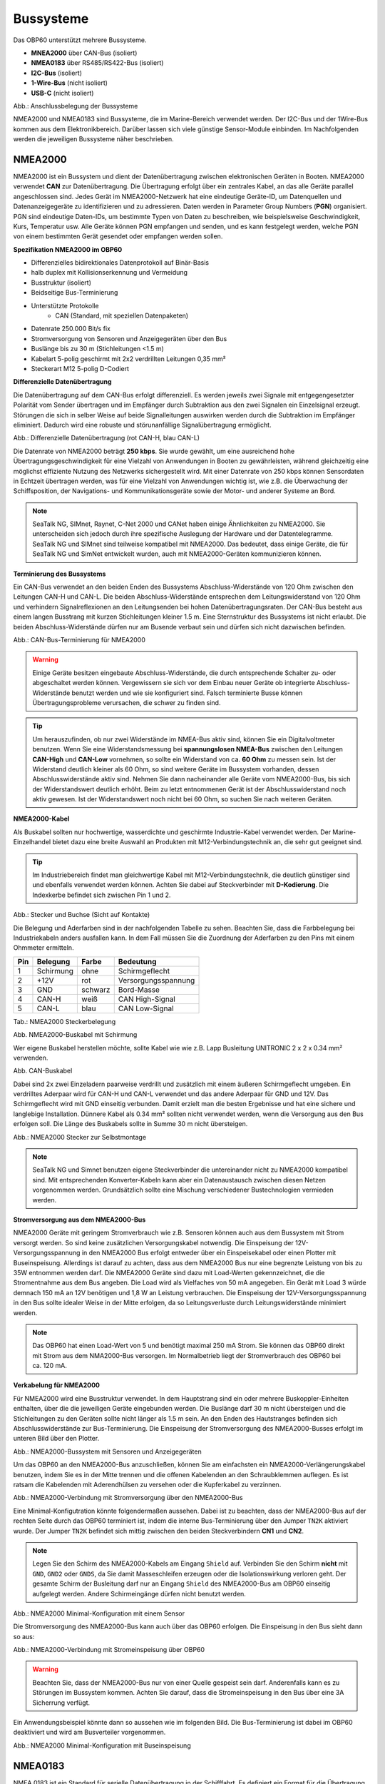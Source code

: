 Bussysteme
==========

.. image:: ../pics/NMEA_Bus.png
             :scale: 35%

Das OBP60 unterstützt mehrere Bussysteme.

* **MNEA2000** über CAN-Bus (isoliert)
* **NMEA0183** über RS485/RS422-Bus (isoliert)
* **I2C-Bus** (isoliert)
* **1-Wire-Bus** (nicht isoliert)
* **USB-C** (nicht isoliert)


.. image:: ../pics/Bus_Systems.png
   :scale: 40%
Abb.: Anschlussbelegung der Bussysteme

NMEA2000 und NMEA0183 sind Bussysteme, die im Marine-Bereich verwendet werden. Der I2C-Bus und der 1Wire-Bus kommen aus dem Elektronikbereich. Darüber lassen sich viele günstige Sensor-Module einbinden. Im Nachfolgenden werden die jeweiligen Bussysteme näher beschrieben.

NMEA2000
--------

NMEA2000 ist ein Bussystem und dient der Datenübertragung zwischen elektronischen Geräten in Booten. NMEA2000 verwendet **CAN** zur Datenübertragung. Die Übertragung erfolgt über ein zentrales Kabel, an das alle Geräte parallel angeschlossen sind. Jedes Gerät im NMEA2000-Netzwerk hat eine eindeutige Geräte-ID, um Datenquellen und Datenanzeigegeräte zu identifizieren und zu adressieren. Daten werden in Parameter Group Numbers (**PGN**) organisiert. PGN sind eindeutige Daten-IDs, um bestimmte Typen von Daten zu beschreiben, wie beispielsweise Geschwindigkeit, Kurs, Temperatur usw. Alle Geräte können PGN empfangen und senden, und es kann festgelegt werden, welche PGN von einem bestimmten Gerät gesendet oder empfangen werden sollen.

**Spezifikation NMEA2000 im OBP60**

* Differenzielles bidirektionales Datenprotokoll auf Binär-Basis
* halb duplex mit Kollisionserkennung und Vermeidung
* Busstruktur (isoliert)
* Beidseitige Bus-Terminierung
* Unterstützte Protokolle
	* CAN (Standard, mit speziellen Datenpaketen)
* Datenrate 250.000 Bit/s fix
* Stromversorgung von Sensoren und Anzeigegeräten über den Bus
* Buslänge bis zu 30 m (Stichleitungen <1.5 m)
* Kabelart 5-polig geschirmt mit 2x2 verdrillten Leitungen 0,35 mm²
* Steckerart M12 5-polig D-Codiert	

**Differenzielle Datenübertragung**

Die Datenübertragung auf dem CAN-Bus erfolgt differenziell. Es werden jeweils zwei Signale mit entgegengesetzter Polarität vom Sender übertragen und im Empfänger durch Subtraktion aus den zwei Signalen ein Einzelsignal erzeugt. Störungen die sich in selber Weise auf beide Signalleitungen auswirken werden durch die Subtraktion im Empfänger eliminiert. Dadurch wird eine robuste und störunanfällige Signalübertragung ermöglicht.

.. image:: ../pics/CAN_Signal.png
             :scale: 60%

Abb.: Differenzielle Datenübertragung (rot CAN-H, blau CAN-L)

Die Datenrate von NMEA2000 beträgt **250 kbps**. Sie wurde gewählt, um eine ausreichend hohe Übertragungsgeschwindigkeit für eine Vielzahl von Anwendungen in Booten zu gewährleisten, während gleichzeitig eine möglichst effiziente Nutzung des Netzwerks sichergestellt wird. Mit einer Datenrate von 250 kbps können Sensordaten in Echtzeit übertragen werden, was für eine Vielzahl von Anwendungen wichtig ist, wie z.B. die Überwachung der Schiffsposition, der Navigations- und Kommunikationsgeräte sowie der Motor- und anderer Systeme an Bord.

.. note::
	SeaTalk NG, SIMnet, Raynet, C-Net 2000 und CANet haben einige Ähnlichkeiten zu NMEA2000. Sie unterscheiden sich jedoch durch ihre spezifische Auslegung der Hardware und der Datentelegramme. SeaTalk NG und SIMnet sind teilweise kompatibel mit NMEA2000. Das bedeutet, dass einige Geräte, die für SeaTalk NG und SimNet entwickelt wurden, auch mit NMEA2000-Geräten kommunizieren können.
	
**Terminierung des Bussystems**
	
Ein CAN-Bus verwendet an den beiden Enden des Bussystems Abschluss-Widerstände von 120 Ohm zwischen den Leitungen CAN-H und CAN-L. Die beiden Abschluss-Widerstände entsprechen dem Leitungswiderstand von 120 Ohm und verhindern Signalreflexionen an den Leitungsenden bei hohen Datenübertragungsraten. Der CAN-Bus besteht aus einem langen Busstrang mit kurzen Stichleitungen kleiner 1.5 m. Eine Sternstruktur des Bussystems ist nicht erlaubt. Die beiden Abschluss-Widerstände dürfen nur am Busende verbaut sein und dürfen sich nicht dazwischen befinden.

.. image:: ../pics/NMEA2000_Termination_Sample.png
             :scale: 60%
Abb.: CAN-Bus-Terminierung für NMEA2000

.. warning::
	Einige Geräte besitzen eingebaute Abschluss-Widerstände, die durch entsprechende Schalter zu- oder abgeschaltet werden können. Vergewissern sie sich vor dem Einbau neuer Geräte ob integrierte Abschluss-Widerstände benutzt werden und wie sie konfiguriert sind. Falsch terminierte Busse können Übertragungsprobleme verursachen, die schwer zu finden sind.
	
.. tip::
	Um herauszufinden, ob nur zwei Widerstände im NMEA-Bus aktiv sind, können Sie ein Digitalvoltmeter benutzen. Wenn Sie eine Widerstandsmessung bei **spannungslosen NMEA-Bus** zwischen den Leitungen **CAN-High** und **CAN-Low** vornehmen, so sollte ein Widerstand von ca. **60 Ohm** zu messen sein. Ist der Widerstand deutlich kleiner als 60 Ohm, so sind weitere Geräte im Bussystem vorhanden, dessen Abschlusswiderstände aktiv sind. Nehmen Sie dann nacheinander alle Geräte vom NMEA2000-Bus, bis sich der Widerstandswert deutlich erhöht. Beim zu letzt entnommenen Gerät ist der Abschlusswiderstand noch aktiv gewesen. Ist der Widerstandswert noch nicht bei 60 Ohm, so suchen Sie nach weiteren Geräten.  
	
**NMEA2000-Kabel**

.. image:: ../pics/NMEA_Bus.png
             :scale: 35%
	
Als Buskabel sollten nur hochwertige, wasserdichte und geschirmte Industrie-Kabel verwendet werden. Der Marine-Einzelhandel bietet dazu eine breite Auswahl an Produkten mit M12-Verbindungstechnik an, die sehr gut geeignet sind.

.. tip::
	Im Industriebereich findet man gleichwertige Kabel mit M12-Verbindungstechnik, die deutlich günstiger sind und ebenfalls verwendet werden können. Achten Sie dabei auf Steckverbinder mit **D-Kodierung**. Die Indexkerbe befindet sich zwischen Pin 1 und 2.

.. image:: ../pics/NMEA2000_Connectors.png
             :scale: 60%
Abb.: Stecker und Buchse (Sicht auf Kontakte)

Die Belegung und Aderfarben sind in der nachfolgenden Tabelle zu sehen. Beachten Sie, dass die Farbbelegung bei Industriekabeln anders ausfallen kann. In dem Fall müssen Sie die Zuordnung der Aderfarben zu den Pins mit einem Ohmmeter ermitteln.

+----+-----------+--------+--------------------+
|Pin |Belegung   |Farbe   |Bedeutung           |
+====+===========+========+====================+
|1   |Schirmung  |ohne    |Schirmgeflecht      |
+----+-----------+--------+--------------------+
|2   |+12V       |rot     |Versorgungsspannung |
+----+-----------+--------+--------------------+
|3   |GND        |schwarz |Bord-Masse          |
+----+-----------+--------+--------------------+
|4   |CAN-H      |weiß    | CAN High-Signal    |
+----+-----------+--------+--------------------+
|5   |CAN-L      |blau    | CAN Low-Signal     |
+----+-----------+--------+--------------------+
Tab.: NMEA2000 Steckerbelegung

.. image:: ../pics/NMEA2000_Cable.jpg
             :scale: 60%			 
Abb. NMEA2000-Buskabel mit Schirmung


Wer eigene Buskabel herstellen möchte, sollte Kabel wie wie z.B. Lapp Busleitung UNITRONIC 2 x 2 x 0.34 mm² verwenden.

.. image:: ../pics/CAN_Cable.png
             :scale: 60%			 
Abb. CAN-Buskabel

Dabei sind 2x zwei Einzeladern paarweise verdrillt und zusätzlich mit einem äußeren Schirmgeflecht umgeben. Ein verdrilltes Aderpaar wird für CAN-H und CAN-L verwendet und das andere Aderpaar für GND und 12V. Das Schirmgeflecht wird mit GND einseitig verbunden. Damit erzielt man die besten Ergebnisse und hat eine sichere und langlebige Installation. Dünnere Kabel als 0.34 mm² sollten nicht verwendet werden, wenn die Versorgung aus den Bus erfolgen soll. Die Länge des Buskabels sollte in Summe 30 m nicht übersteigen.

.. image:: ../pics/NMEA2000_Filed_Connectors.png
             :scale: 60%	
Abb.: NMEA2000 Stecker zur Selbstmontage

.. note::
	SeaTalk NG und Simnet benutzen eigene Steckverbinder die untereinander nicht zu NMEA2000 kompatibel sind. Mit entsprechenden Konverter-Kabeln kann aber ein Datenaustausch zwischen diesen Netzen vorgenommen werden. Grundsätzlich sollte eine Mischung verschiedener Bustechnologien vermieden werden.

**Stromversorgung aus dem NMEA2000-Bus**

NMEA2000 Geräte mit geringem Stromverbrauch wie z.B. Sensoren können auch aus dem Bussystem mit Strom versorgt werden. So sind keine zusätzlichen Versorgungskabel notwendig. Die Einspeisung der 12V-Versorgungsspannung in den NMEA2000 Bus erfolgt entweder über ein Einspeisekabel oder einen Plotter mit Buseinspeisung. Allerdings ist darauf zu achten, dass aus dem NMEA2000 Bus nur eine begrenzte Leistung von bis zu 35W entnommen werden darf. Die NMEA2000 Geräte sind dazu mit Load-Werten gekennzeichnet, die die Stromentnahme aus dem Bus angeben. Die Load wird als Vielfaches von 50 mA angegeben.  Ein Gerät mit Load 3 würde demnach 150 mA an 12V benötigen und 1,8 W an Leistung verbrauchen. Die Einspeisung der 12V-Versorgungsspannung in den Bus sollte idealer Weise in der Mitte erfolgen, da so Leitungsverluste durch Leitungswiderstände minimiert werden.

.. note::
	Das OBP60 hat einen Load-Wert von 5 und benötigt maximal 250 mA Strom. Sie können das OBP60 direkt mit Strom aus dem NMA2000-Bus versorgen. Im Normalbetrieb liegt der Stromverbrauch des OBP60 bei ca. 120 mA.

**Verkabelung für NMEA2000**

Für NMEA2000 wird eine Busstruktur verwendet. In dem Hauptstrang sind ein oder mehrere Buskoppler-Einheiten enthalten, über die die jeweiligen Geräte eingebunden werden. Die Buslänge darf 30 m nicht übersteigen und die Stichleitungen zu den Geräten sollte nicht länger als 1.5 m sein. An den Enden des Hautstranges befinden sich Abschlusswiderstände zur Bus-Terminierung. Die Einspeisung der Stromversorgung des NMEA2000-Busses erfolgt im unteren Bild über den Plotter.

.. image:: ../pics/NMEA2000_Sample_Setup_Plotter.png
             :scale: 60%	
Abb.: NMEA2000-Bussystem mit Sensoren und Anzeigegeräten

Um das OBP60 an den NMEA2000-Bus anzuschließen, können Sie am einfachsten ein NMEA2000-Verlängerungskabel benutzen, indem Sie es in der Mitte trennen und die offenen Kabelenden an den Schraubklemmen auflegen. Es ist ratsam die Kabelenden mit Aderendhülsen zu versehen oder die Kupferkabel zu verzinnen.

.. image:: ../pics/OBP60_NMEA2000_Connection.png
             :scale: 60%	
Abb.: NMEA2000-Verbindung mit Stromversorgung über den NMEA2000-Bus

Eine Minimal-Konfigutration könnte folgendermaßen aussehen. Dabei ist zu beachten, dass der NMEA2000-Bus auf der rechten Seite durch das OBP60 terminiert ist, indem die interne Bus-Terminierung über den Jumper ``TN2K`` aktiviert wurde. Der Jumper ``TN2K`` befindet sich mittig zwischen den beiden Steckverbindern **CN1** und **CN2**.

.. note::
    Legen Sie den Schirm des NMEA2000-Kabels am Eingang ``Shield`` auf. Verbinden Sie den Schirm **nicht** mit ``GND``, ``GND2`` oder ``GNDS``, da Sie damit Masseschleifen erzeugen oder die Isolationswirkung verloren geht. Der gesamte Schirm der Busleitung darf nur an Eingang ``Shield`` des NMEA2000-Bus am OBP60 einseitig aufgelegt werden. Andere Schirmeingänge dürfen nicht benutzt werden. 

.. image:: ../pics/NMEA2000_Sample_Setup_Minimal_Configuration.png
             :scale: 60%	
Abb.: NMEA2000 Minimal-Konfiguration mit einem Sensor

Die Stromversorgung des NMEA2000-Bus kann auch über das OBP60 erfolgen. Die Einspeisung in den Bus sieht dann so aus:

.. image:: ../pics/OBP60_NMEA2000_Connection_Power.png
             :scale: 50%	
Abb.: NMEA2000-Verbindung mit Stromeinspeisung über OBP60

.. warning::
	Beachten Sie, dass der NMEA2000-Bus nur von einer Quelle gespeist sein darf. Anderenfalls kann es zu Störungen im Bussystem kommen. Achten Sie darauf, dass die Stromeinspeisung in den Bus über eine 3A Sicherrung verfügt.
	
Ein Anwendungsbeispiel könnte dann so aussehen wie im folgenden Bild. Die Bus-Terminierung ist dabei im OBP60 deaktiviert und wird am Busverteiler vorgenommen.

.. image:: ../pics/NMEA2000_Sample_Setup_Minimal_Configuration_2.png
             :scale: 60%	
Abb.: NMEA2000 Minimal-Konfiguration mit Buseinspeisung

NMEA0183
--------

NMEA 0183 ist ein Standard für serielle Datenübertragung in der Schifffahrt. Es definiert ein Format für die Übertragung von Informationen zwischen Navigationsgeräten und anderen elektronischen Geräten auf Booten. NMEA0183 ist ein weit verbreiteter Standard, der von vielen alten Geräten unterstützt wird.

**Spezifikation NMEA0183 im OBP60**

* Serielles unidirektionales Datenprotokoll auf ASCII-Basis
* Punkt zu Punkt-Verbindung (isoliert)
* simplex ohne Kollisionserkennung und Vermeidung
* Bus-Terminierung am Empfänger
* Unterstützte Protokolle
	* RS422 (Standard)
	* RS485
* Datenrate 1.200...460.800 Bd variabel
* Stromversorgung von Sensoren und Anzeigegeräten über 12V-Bordnetz
* Buslänge bis zu 1000 m (abhängig von Datenrate und Kabelart)
* Kabelart nicht spezifiziert
* Steckerart nicht spezifiziert	

**Datenübertragung**

Die Datenübertragung erfolgt im OBP60 halb duplex auf serielle Weise über zwei einfache Kabel. Das bedeutet, dass man etweder senden oder empfangen kann. Beides gleichzeitig ist nicht möglich. Die Standard-Datenrate liegt bei 4800 Bd, was für heutige Verhältnisse recht langsam ist, aber Buslängen von bis zu 1000 m zulässt. Als Datenübertragungsrate lassen sich folgende Einstellungen verwenden:

* 1.200 Bd
* 2.400 Bd
* 4.800 Bd
* 9.600 Bd
* 14.400 Bd
* 19.200 Bd
* 28.800 Bd
* 38.400 Bd
* 56.600 Bd
* 57.600 Bd
* 115.200 Bd
* 230.400 Bd
* 460.800 Bd

Je nach Datenrate und Protokoll können die zulässigen Kabellängen unterschiedlich lang ausfallen. Im realen Betrieb sollten diese Werte beachtet werden.

.. image:: ../pics/RS422_RS485_Bus_Lenghts.png
             :scale: 100%	
Abb.: Zulässige Kabellängen für RS422 und RS485

+-----------------+--------------------+
|Übertragungsrate | zul. Leitungslänge |
|[Bd]             | [m]                |
+=================+====================+
|4.800            | 300                |
+-----------------+--------------------+
|9.600            | 152                |
+-----------------+--------------------+
|19.200           | 15                 |
+-----------------+--------------------+
|57.600           | 5                  |
+-----------------+--------------------+
|115.200          | 2                  |
+-----------------+--------------------+
Tab.: Zulässige Leitungslängen für RS232

Die Datenübertragung erfolgt mit differenziellen Signalen ähnlich wie bei NMEA2000. Damit können Gleichtaktstörungen über lange Leitungslängen sicher unterdrückt werden.

.. image:: ../pics/RS422.png
             :scale: 40%	
Abb.: RS422 Übertragungsmodell Sender - Empfänger

**Bus-Terminierung**

.. image:: ../pics/OBP60_Back_Side_3.png
             :scale: 35%
Abb.: Bus-Terminierung für NMEA0183

Auf der Empfängerseite ist der NMEA0183-Bus terminiert. Im OBP60 findet man zwischen den Steckverbindern **CN1** und **CN2** einen Jumper ``T183`` für die Bus-Terminierung. Der Jumper ist zu setzen, wenn das OBP60 als Empfänger von NMEA0183-Telegrammen als **Serial Direction Receive** konfiguriert wurde (siehe Kapitel `Config - Serial Port`_).

.. _Config - Serial Port: https://obp60-v2-docu.readthedocs.io/de/latest/usermanual/configuration.html#config-serial-port

**Multiplexer**

Insgesamt ist NMEA 0183 ein nützlicher Standard für die Übertragung von Navigationsdaten auf Booten, aber es hat seine Beschränkungen und kann nicht in allen Einsatzfällen mit moderneren Technologien wie NMEA2000 mithalten. Um Daten von mehreren Datenquellen wie z.B. Sensoren zu einem Datenstrom zusammenfassen zu können, sind Multiplexer notwendig.

.. image:: ../pics/NMEA0183_Multiplexer.png
             :scale: 60%
Abb.: NMEA0183 Multiplexer (Ship Modul)

Der Multiplexer empfängt verschiedene Datentelegramme an unterschiedlichen Ports und gibt den zusammengefassten Datenstrom mehrerer Sensoren an einem neuen Datenport aus. So lassen sich mehrere Sensorsignale über eine Leitung an ein Datenendgerät wie z.B. einen Plotter oder ein Multifunktionsdisplay übertragen. Viele Multiplexer bieten auch die Möglichkeit, bestimmte Datentelegramme im Datenstrom mit einer Filterfunktion zu unterdrücken. So können z.B. nur die wirklich notwendigen Daten an einen Autopiloten übertragen oder Mehrdeutigkeiten durch mehrere GPS-Empfänger vermieden werden.

**NMEA0183 Telegrammstruktur**

NMEA0183-Telegramme sind recht einfach aufgebaut und werden als ASCII-Datensätze übertragen. Ein NMEA0183-Telegramm besteht aus folgenden Informationen.

* Kennung
* Telegrammtyp
* Sensordaten
* Einheit
* Status
* CRC-Checksumme

Je nach Komplexität eines Telegramms, können auch mehrere Sensordaten oder Statusinformationen in einem Telegramm übertragen werden. Nachfolgend ist beispielhaft ein Telegramm vom Tiefenmesser dargestellt.

**DBT** - Depth below transducer

	$--DBT,a.a,b,c.c,d,e.e,f*hh<CR><LF>

	Feldnummer: 
		* a.a - Tiefe in Fuß
		* b - f = Fuß
		* c.c - Tiefe in Meter
		* d - M = Meter
		* e.e - Tiefe in Fathoms
		* f - F = Fathoms
		* hh - Checksumme
		
	Beispiel:	
	    * $IIDBT,12.8,f,39.0,M,21.3,F*20

Wer mehr Informationen zu NMEA0183-Telegrammen erfahren möchte, findet auf dieser `Webseite`_ ausführliche Informationen.

.. _Webseite: http://www.nmea.de/nmea0183datensaetze.html

**Verkabelung für NMEA0183**

Im nachfolgenden Bild ist eine Konfiguration zu sehen in der ein NMEA0183-Windsensor mit dem OBP60 verbunden ist. Der Windsensor sendet die Daten zum OBP60 und ist als NMEA0183-Empfänger konfiguriert. Die Bus-Terminierung ist über den Jumper ``T183`` eingeschaltet.

.. image:: ../pics/NMEA0183_Sample_Setup_Minimal.png
             :scale: 50%
Abb.: NMEA0183 Minimalkonfiguration

.. hint::
    In ähnlicher Art und Weise können auch andere Sensoren an das OBP60 angebunden werden. Dabei ist aber zu berücksichtigen, dass immer nur ein Gerät oder Sensor mit dem OBP60 verbunden werden kann. Wenn mehere Geräte eingebunden werden sollen, dann benötigt man einen Multiplexer.
    
.. note::
    Verwenden Sie für die Verkabelung externer Sensoren an NMEA0183 möglichst geschirmte Kabel und führen den Schirm direkt bis zum Sensor. Verbinden Sie den Schirm am Sensor **nicht** mit ``GND2``, da Sie damit Masseschleifen erzeugen. Der gesamte Schirm der Busleitung darf nur einseitig an Eingang ``Shield`` des NMEA0183-Bus am OBP60 aufgelegt werden. Der Schirm am anderen Ende der Leitung beleibt offen. Andere Schirmeingänge dürfen nicht benutzt werden.

Die meisten Multiplexer haben mehrere NMEA0183-Eingänge und mindestens einen NMEA0183-Ausgang. Bei der Verwendung eines Multiplexers werden alle Sensoren an die NMEA0183-Eingänge des Multiplexers angeschlossen und der NMEA0183-Ausgang mit dem OBP60 verbunden. Der Multiplexer bündelt dann die Datenströme aller Sensoren zu einem gemeinsamen Datenstrom am Ausgang. Über Filter am Datenausgang lässt sich die Datenmenge auf wichtige Daten eingrenzen. Das OBP60 ist in dem Beispiel auf empfangen konfiguriert. Die Terminierung des Bussystems ist deaktiviert.

.. image:: ../pics/NMEA0183_Sample_Setup_Multiplexer.png
             :scale: 50%
Abb.: NMEA0183-Verbindung zu einem Multiplexer

.. hint::
    Alle NMEA0183-Daten werden vom OBP60-Gateway automatisch nach NMEA2000 konvertiert. Die Konvertierung ist dabei unidirektional und funktioniert nur in Richtung NMEA2000. In umgekehrte Richtung nach NMEA0183 werden keine Daten konvertiert, da der NMEA0183-Port des OBP60 im Empfangs-Modus arbeitet.
    
I2C
---

Der I2C-Bus dient zur Anbindung von elektronischen Komponenten. Er wird hauptsächlich im Elektronikbereich eingesetzt, um verschiedene Komponenten auf einer Platine miteinander kostengünstig zu verbinden. Die Verbindung erfolgt über eine Zweidrahtleitung und arbeitet mit Signalpegeln von 5.0V. Es gibt das Taktsignal **SCL** und das Datensignal **SDA**. Die Kommunikation läuft als Master und Slave System. Dabei steuert der Master die Slaves über eine eindeutige Adresse an und kann mit ihnen Daten austauschen.

**Spezifikation I2C im OBP60**

* Serielles bidirektionales synchrones Datenprotokoll auf Binär-Basis
* Busstruktur (isoliert)
* halb duplex mit Kollisionserkennung und Vermeidung
* Bus-Terminierung intern über PullUp-Widerstände
* Unterstützte Protokolle
	* I2C, TTL 5.0V
* Datenrate 100.000 kBit/s variabel
* Stromversorgung von Sensoren und Anzeigegeräten über separate Leitungen
* Buslänge bis zu 10 m (abhängig von Datenrate und Kabelart)
* Kabelart nicht spezifiziert
* Steckerart nicht spezifiziert

Im OBP60 ist der I2C-Bus isoliert gegenüber der Außenwelt aufgebaut und verwendet 5.0V TTL-Signalpegel. Der Takt- und Datenausgang sind über Leitungstreiber herausgeführt, die lange Leitungen mit einer hohen Leitungskapazität treiben können. Damit wird verhindert, dass sich Störungen im Bussystem negativ auf die Funktionssicherheit des OBP60 auswirken. Der I2C-Bus hat 5 Leitungen, über die externe Geräte angeschlossen werden können.

+--------+--------------------+
|Ausgang |Bedeutung           |
+========+====================+
|5Viso   |Versorgungsspannung |
+--------+--------------------+
|GND2    |Masse I2C           |
+--------+--------------------+
|Shield  |Schirmung I2C       |
+--------+--------------------+
|SCL     |Bus-Takt            |
+--------+--------------------+
|SDA     |Datenleitung        |
+--------+--------------------+

Im folgenden Bild ist ein I2C-Busaufbau mit 3 I2C-Sensoren zu sehen. Alle Sensoren sind mit geschirmten Kabeln mit dem I2C-Eingang am OBP60 verbunden. Die Stromversorgung der externen Sensoren erfolgt direkt über das OBP60 über den integrierten isolierenden DC/DC-Wandler (``5Viso``, ``GND2``). Der Versorgungsausgang kann bis zu 200 mA bei ``5Viso`` liefern und einige Sensoren mit Strom versorgen.

.. image:: ../pics/I2C_Sample_Setup.png
             :scale: 50%
Abb.: I2C-Anbindung von externen Sensoren

.. note::
    Verwenden Sie für die Verkabelung externer Sensoren möglichst geschirmte Kabel und führen den Schirm direkt bis zum Sensor. Verbinden Sie den Schirm am Sensor **nicht** mit ``GND2``, da Sie damit Masseschleifen erzeugen. Der gesamte Schirm der Busleitung darf nur einseitig an Eingang ``Shield`` des I2C-Bus am OBP60 aufgelegt werden. Der Schirm am anderen Ende der Leitung beleibt offen. Andere Schirmeingänge dürfen nicht benutzt werden. Halten Sie Stichleitungen vom Buss zu den Sensoren möglichst kurz.

.. attention::
    Einige I2C-Module können zwar mit 5V versorgt werden, benutzen aber 3.3V TTL-Signale für ``SCL`` und ``SDA``. In diesem Fall benötigen Sie einen Pegelwandler für das SCL- und SDA-Signal auf 5V TTL-Signale. Beachten Sie das nicht, so kann der I2C-Sensor oder das I2C-Modul beschädigt werden. Das Gleiche git auch für Module die nur mit 3,3V versorgt werden. Dann benötigen Sie neben dem Pegelwandler noch zusätzlich einen DC/DC-Wandler zur Reduzierung der Versorgungsspannung. Die meisten I2C-Module die für einen **Arduino Uno** verwendet werden können, lassen sich auch am OBP60 verwenden. Diese Module sind für 5V-TTL-Signale geeignet.
   
.. caution::
    Wenn Sie externe Sensoren oder Module am I2C-Bus verwenden wollen, dann prüfen Sie, ob es zu einem Adresskonflikt zwischen den Sensoren oder Modulen kommen kann. Achten Sie darauf, dass eine I2C-Adresse nicht mehrfach vergeben ist. Es kommt dann zu Kommunikationsstörungen auf dem I2C-Bus. Insbesondere bei mehrfacher Verwendung gleicher Module müssen die I2C-Adressen verschieden eingestellt werden. Bei einigen I2C-Modulen ist das nicht möglich. In dem Fall können Sie nur ein I2C-Modul im Bus verwenden. Das OBP60 benutzt bereits folgende Adressen, die nicht benutzt werden dürfen: 0x76, 0xD0

.. caution::
    Nicht vorhandene externe I2C-Sensoren, die jedoch in der Konfiguration aktiviert sind, führen dazu, dass die Reaktionsfähigkeit des OBP60 beeinträchtigt wird. Die Sensoren antworten nicht und laufen in einen Software-Timeout. Deaktivieren Sie in einem solchen Fall die Sensoren in der Konfiguration. 
    
.. danger::
    Bestimmen Sie den Strombedarf Ihrer externen Sensoren und achten Sie darauf, dass die Stromversorgung ``5Viso`` nicht überlastet wird oder einen Kurzschluss bekommt. Der maximal zulässige Strom liegt bei **200 mA**. Anderenfalls fallen sonst alle isolierten Bussysteme wie **NMEA2000**, **NMEA0183** und **I2C** aus, da sie mit der selben Stromquelle versorgt werden. Die Folge ist ein Kommunikationsverlust auf allen genannten Bussystemen, der schwere Folgen für die Navigation des Bootes haben kann. Verbinden Sie ``GND2`` **nicht** mit ``GND`` oder ``GNDS``, da die Isolationswirkung verloren geht und die Empfindlichkeit auf Störungen steigt.
    
1Wire
-----

Der 1Wire-Bus ist ein Eindraht-Bus zur seriellen Übertragung von Daten in elektronischen Schaltungen. Neben der Datenleitung wird noch eine Masseleitung als Potenzialbezug benötigt. Die Übertragung ist bidirektional und asynchron. Der 1Wire-Bus wird oft für einfache Sensoren verwendet die nur kleine Datenmengen übertragen, wie z.B. für die Temperatursensoren **DS18B20**. Beim OBP60 ist der 1Wire-Bus an der Anschlussklemme CN2 herausgeführt.

**Spezifikation 1Wire**

* Serielles bidirektionales asynchrones Datenprotokoll auf Binär-Basis
* Busstruktur (nicht isoliert)
* halb duplex mit Kollisionserkennung und Vermeidung
* Bus-Terminierung über PullUp-Widerstand am Ausgang
* Unterstützte Protokolle
	* 1Wire, TTL 3.3V
* Datenrate 9600 kBit/s (bei parasitärer Stromversorgung über Datenleitung)
* Stromversorgung von Sensoren über Datenleitung
* Buslänge bis zu 10 m (abhängig von Datenrate und Stromversorgung)
* Kabelart nicht spezifiziert
* Steckerart für einige Anwendungen spezifiziert

Der 1Wire-Bus bietet eine einfache und kostengünstige Möglichkeit, Temperatursensoren einzubinden. Zur Anbindung werden nur 3 Leitungen am OBP60 benötigt.

+--------+--------------------+
|Ausgang |Bedeutung           |
+========+====================+
|1Wire   |Datenleitung        |
+--------+--------------------+
|GND     |Masse 1Wire         |
+--------+--------------------+
|GND2    |Schirmung           |
+--------+--------------------+

Die Stromversorgung der Temperatursensoren erfolgt parasitär über die Datenleitung. Intern im Sensor befindet sich ein Kondensator der eine gewisse Menge an Energie für den Zeitpunkt der Übertragung speichern kann, wenn der Datenpegel auf 3.3V liegt. Die Sensoren werden über eindeutige Adressen angesprochen und können mit dem OBP60 Daten austauschen. Durch die parasitäre Stromversorgung ist die Datenrate auf 9600 kBit/s limitiert. Die Sensoren können nur wenige Male in der Minute abgefragt werden, da sie ihre Energie über einen längeren Zeitraum über die Datenleitung sammeln müssen. 1Wire-Temperatur-Sensoren eignen sich daher nur für die Verarbeitung unkritische Temperaturwerte.

Nachfolgend ist eine Beispielanwendung für 1Wire-Temperatur-Sensoren zu sehen.

.. image:: ../pics/1Wire_Sample_Setup.png
             :scale: 50%
Abb.: 1Wire-Anbindung von externen Temperatur-Sensoren (parasitär)

Die Belegung der DS18B20-Temperatur-Sensoren ist folgendermaßen durchzuführen.

+--------+--------------------+
|Ausgang |Temperatursensor    |
+========+====================+
|1Wire   |gelb, Datenleitung  |
+--------+--------------------+
|GND     |schwarz + rot       |
+--------+--------------------+
|GND2    |Schirm              |
+--------+--------------------+

.. note::
    Verwenden Sie für die Verkabelung externer Temperatur-Sensoren möglichst geschirmte Kabel und führen den Schirm direkt bis zum Sensor. Verbinden Sie den Schirm am Sensor **nicht** mit ``GND``, da Sie damit Masseschleifen erzeugen. Der gesamte Schirm der Busleitung darf nur einseitig an Eingang ``GND2`` des 1Wire-Bus am OBP60 aufgelegt werden. Der Schirm am anderen Ende der Leitung beleibt offen. Andere Schirmeingänge dürfen nicht benutzt werden. Halten Sie Stichleitungen vom Buss zu den Sensoren möglichst kurz. Die maximale Anzahl der Sensoren am 1Wire-Bus ist auf 3 Sensoren begrenzt.
    
.. hint::
    Wenn möglich, verwenden Sie Temperatursensoren am I2C-Bus anstatt am 1Wire-Bus. Sie erhöhen damit die Betriebssicherheit des Gesamtsystems, da der I2C-Bus gegenüber der Außenwelt isoliert ist.
    
.. hint::
    Im Internet-Handel sind Nachbauten von DS18B20-Temperatur-Sensoren im Umlauf, die eine parasitäte Stromversorgung nicht unterstützen. Wenn Sie keine Kommunikation mit dem OBP60 zustande bekommen, dann versuchen Sie andere Sensoren. Wenn das zu keinem Erfolg führt, dann benutzen Sie eine normale Stromversorgung für die Temperatursensoren. Mit dieser Art der Stromversorgung sollten nahezu alle Sensoren funktionieren.

.. caution::
    Der 1Wire-Bus ist nicht isoliert gegenüber der internen Schaltung des OBP60. Das erhöht bei unsachgemäßer Installation das Risiko, dass eingekoppelte Störungen in die Busleitungen die Funktion und Stabilität des OBP60 beeinträchtigen können. Halten Sie daher die Buslänge so kurz wie möglich. Im schlimmsten Fall kann es zum kompletten Ausfall des OBP60 führen mit schweren Folgen für die Navigationsfähigkeit des Bootes.
    
.. danger::
    Es darf auf keinen Fall eine Spannung von 12V an den Ausgang ``1Wire`` angelegt werden. Das hat direkt zur Folge, dass das OBP60 beschädigt wird.
    
USB
---

Die USB-C-Schnittstelle im OBP60 dient zum Flashen der Firmware und zum Debugging. Die USB-Schnittstelle ist als serielle Schnittstelle ausgeführt. Darüber hinaus kann auch eine bidirektionale, voll duplex-fähige NMEA0183-Kommunikation zu anderen Geräten wie einem Laptop, PC oder einem Marine Control Server aufgebaut werden.

**Spezifikation USB im OBP60**

* Serielles bidirektionales asynchrones Datenprotokoll auf Binär-Basis
* Punkt zu Punkt (nicht isoliert)
* voll duplex
* Bus-Terminierung über PullUp-Widerstand im ESP32
* Unterstützte Protokolle
	* USB 1.1, TTL 3.3V
* Datenrate 1 MBit/s
* Stromversorgung von externen Geräten nicht möglich
* Buslänge bis zu 3 m
* Kabelart geschirmt
* Steckerart USB-C mit Kodierung

**Stromversorgung**

Das OBP60 kann auch über USB-C mit Strom versorgt werden. Das ist ganz nützlich, wenn man z.B. eine Software-Entwicklung durchführt und das Gerät am Schreibtisch nutzen möchte. Das stromliefernde Gerät muss bis zu 500 mA mit einer Spannung von 5V bereitstellen können. Die USB-C-Schnittstelle verfügt über einen Rücklaufschutz, so dass kein Strom aus dem OBP60 herausfließen kann. Das OBP60 kann auch gleichzeitig mit 12V und über USB-C mit 5V versorgt werden.

.. hint::
    Die reguläre Stromversorgung des OBP60 im Boot erfolgt immer über 12V aus dem Bordnetz. Es wird nicht empfohlen eine Versorgung über USB-C durchzuführen, da die Steckverbindung nicht gegen unbeabsichtigtes Lösen gesichert ist. 

.. danger::
    In einigen Situationen kann es vorkommen, dass unzulässige Ausgleichsströme über die nicht isolierte USB-C-Schnittstelle fließen und das OBP60 beschädigen können. Das passiert z.B. dann, wenn Ladegeräte mit dem 230V Landstrom verbunden sind und die Bord-Batterie aufladen und gleichzeitig ein Laptop mit Netzversorgung mit dem OBP60 über USB-C verbunden ist. Wenn Sie beabsichtigen die USB-C-Verbindung dauerhaft zur Kommunikation im Boot zu nutzen, sollten sie einen USB-Isolator verwenden, um Schäden zu vermeiden. Bei einem isolierten Betrieb des Laptops über den einegbauten Akku entstehen solche Probleme nicht.
    
. image:: ../pics/USB_Isolator.png
             :scale: 30%
Abb.: USB-Isolator
    
USB-Isolatoren haben den Nachteil, dass sie nur einen sehr geringen Strom von ca. 150 mA für die isolierte Seite in Richtung OBP60 liefern können. Damit lässt sich das OBP60 nur eingeschränkt mit Strom eigenständig versorgen. Das OBP60 muss dann je nach Bedarf noch zusätzlich mit 12V über den Steckverbinder **CN2** versorgt werden.
    
**Kommunikation** 

Die USB-C-Schnittselle kann zur voll duplex-fähigen NMEA0183-Kommunikation mit weiteren Geräten verwendet werden. Denkbar wären folgende Nutzungs-Szenarien:

* Kommunikation mit einem Marine Control Server
* Datenlieferant für ein Andriod-Autoradio als Plotter
* Kommunikation mit einem Laptop oder PC zur Softwareentwicklung, Diagnose und zum Flashen der Firmware
* Zur Diagnose der Buskommunikation mit externer Software wie dem Actisense Reader
* Einspeisung von Simulationsdaten in die Bussysteme mit dem NMEA-Simulator
